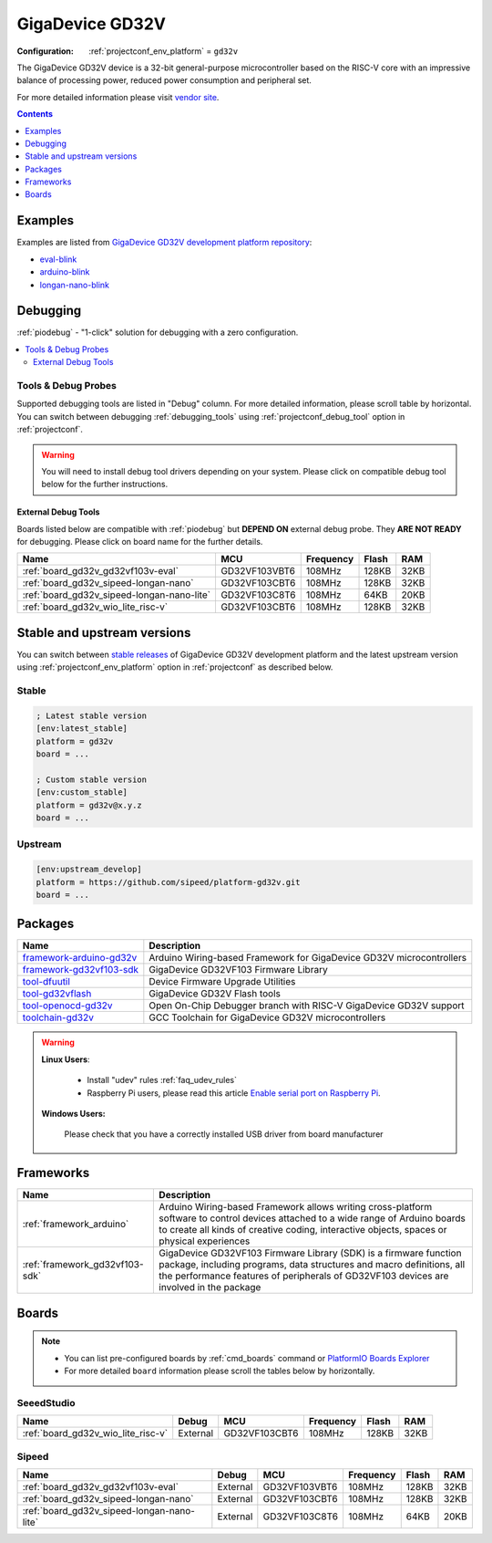 ..  Copyright (c) 2014-present PlatformIO <contact@platformio.org>
    Licensed under the Apache License, Version 2.0 (the "License");
    you may not use this file except in compliance with the License.
    You may obtain a copy of the License at
       http://www.apache.org/licenses/LICENSE-2.0
    Unless required by applicable law or agreed to in writing, software
    distributed under the License is distributed on an "AS IS" BASIS,
    WITHOUT WARRANTIES OR CONDITIONS OF ANY KIND, either express or implied.
    See the License for the specific language governing permissions and
    limitations under the License.

.. _platform_gd32v:

GigaDevice GD32V
================

:Configuration:
  :ref:`projectconf_env_platform` = ``gd32v``

The GigaDevice GD32V device is a 32-bit general-purpose microcontroller based on the RISC-V core with an impressive balance of processing power, reduced power consumption and peripheral set.

For more detailed information please visit `vendor site <https://www.gigadevice.com/products/microcontrollers/gd32/risc-v/?utm_source=platformio.org&utm_medium=docs>`_.

.. contents:: Contents
    :local:
    :depth: 1


Examples
--------

Examples are listed from `GigaDevice GD32V development platform repository <https://github.com/sipeed/platform-gd32v/tree/master/examples?utm_source=platformio.org&utm_medium=docs>`_:

* `eval-blink <https://github.com/sipeed/platform-gd32v/tree/master/examples/eval-blink?utm_source=platformio.org&utm_medium=docs>`_
* `arduino-blink <https://github.com/sipeed/platform-gd32v/tree/master/examples/arduino-blink?utm_source=platformio.org&utm_medium=docs>`_
* `longan-nano-blink <https://github.com/sipeed/platform-gd32v/tree/master/examples/longan-nano-blink?utm_source=platformio.org&utm_medium=docs>`_

Debugging
---------

:ref:`piodebug` - "1-click" solution for debugging with a zero configuration.

.. contents::
    :local:


Tools & Debug Probes
~~~~~~~~~~~~~~~~~~~~

Supported debugging tools are listed in "Debug" column. For more detailed
information, please scroll table by horizontal.
You can switch between debugging :ref:`debugging_tools` using
:ref:`projectconf_debug_tool` option in :ref:`projectconf`.

.. warning::
    You will need to install debug tool drivers depending on your system.
    Please click on compatible debug tool below for the further instructions.


External Debug Tools
^^^^^^^^^^^^^^^^^^^^

Boards listed below are compatible with :ref:`piodebug` but **DEPEND ON**
external debug probe. They **ARE NOT READY** for debugging.
Please click on board name for the further details.


.. list-table::
    :header-rows:  1

    * - Name
      - MCU
      - Frequency
      - Flash
      - RAM
    * - :ref:`board_gd32v_gd32vf103v-eval`
      - GD32VF103VBT6
      - 108MHz
      - 128KB
      - 32KB
    * - :ref:`board_gd32v_sipeed-longan-nano`
      - GD32VF103CBT6
      - 108MHz
      - 128KB
      - 32KB
    * - :ref:`board_gd32v_sipeed-longan-nano-lite`
      - GD32VF103C8T6
      - 108MHz
      - 64KB
      - 20KB
    * - :ref:`board_gd32v_wio_lite_risc-v`
      - GD32VF103CBT6
      - 108MHz
      - 128KB
      - 32KB


Stable and upstream versions
----------------------------

You can switch between `stable releases <https://github.com/sipeed/platform-gd32v/releases>`__
of GigaDevice GD32V development platform and the latest upstream version using
:ref:`projectconf_env_platform` option in :ref:`projectconf` as described below.

Stable
~~~~~~

.. code-block:: ini

    ; Latest stable version
    [env:latest_stable]
    platform = gd32v
    board = ...

    ; Custom stable version
    [env:custom_stable]
    platform = gd32v@x.y.z
    board = ...

Upstream
~~~~~~~~

.. code-block:: ini

    [env:upstream_develop]
    platform = https://github.com/sipeed/platform-gd32v.git
    board = ...


Packages
--------

.. list-table::
    :header-rows:  1

    * - Name
      - Description

    * - `framework-arduino-gd32v <https://github.com/sipeed/Maixduino.git?utm_source=platformio.org&utm_medium=docs>`__
      - Arduino Wiring-based Framework for GigaDevice GD32V microcontrollers

    * - `framework-gd32vf103-sdk <https://www.riscv-mcu.com/?utm_source=platformio.org&utm_medium=docs>`__
      - GigaDevice GD32VF103 Firmware Library

    * - `tool-dfuutil <http://dfu-util.sourceforge.net/?utm_source=platformio.org&utm_medium=docs>`__
      - Device Firmware Upgrade Utilities

    * - `tool-gd32vflash <https://github.com/riscv-mcu/gd32-dfu-utils.git?utm_source=platformio.org&utm_medium=docs>`__
      - GigaDevice GD32V Flash tools

    * - `tool-openocd-gd32v <http://openocd.org?utm_source=platformio.org&utm_medium=docs>`__
      - Open On-Chip Debugger branch with RISC-V GigaDevice GD32V support

    * - `toolchain-gd32v <https://github.com/riscv-mcu/riscv-gnu-toolchain.git?utm_source=platformio.org&utm_medium=docs>`__
      - GCC Toolchain for GigaDevice GD32V microcontrollers

.. warning::
    **Linux Users**:

        * Install "udev" rules :ref:`faq_udev_rules`
        * Raspberry Pi users, please read this article
          `Enable serial port on Raspberry Pi <https://hallard.me/enable-serial-port-on-raspberry-pi/>`__.


    **Windows Users:**

        Please check that you have a correctly installed USB driver from board
        manufacturer


Frameworks
----------
.. list-table::
    :header-rows:  1

    * - Name
      - Description

    * - :ref:`framework_arduino`
      - Arduino Wiring-based Framework allows writing cross-platform software to control devices attached to a wide range of Arduino boards to create all kinds of creative coding, interactive objects, spaces or physical experiences

    * - :ref:`framework_gd32vf103-sdk`
      - GigaDevice GD32VF103 Firmware Library (SDK) is a firmware function package, including programs, data structures and macro definitions, all the performance features of peripherals of GD32VF103 devices are involved in the package

Boards
------

.. note::
    * You can list pre-configured boards by :ref:`cmd_boards` command or
      `PlatformIO Boards Explorer <https://platformio.org/boards>`_
    * For more detailed ``board`` information please scroll the tables below by
      horizontally.

SeeedStudio
~~~~~~~~~~~

.. list-table::
    :header-rows:  1

    * - Name
      - Debug
      - MCU
      - Frequency
      - Flash
      - RAM
    * - :ref:`board_gd32v_wio_lite_risc-v`
      - External
      - GD32VF103CBT6
      - 108MHz
      - 128KB
      - 32KB

Sipeed
~~~~~~

.. list-table::
    :header-rows:  1

    * - Name
      - Debug
      - MCU
      - Frequency
      - Flash
      - RAM
    * - :ref:`board_gd32v_gd32vf103v-eval`
      - External
      - GD32VF103VBT6
      - 108MHz
      - 128KB
      - 32KB
    * - :ref:`board_gd32v_sipeed-longan-nano`
      - External
      - GD32VF103CBT6
      - 108MHz
      - 128KB
      - 32KB
    * - :ref:`board_gd32v_sipeed-longan-nano-lite`
      - External
      - GD32VF103C8T6
      - 108MHz
      - 64KB
      - 20KB

